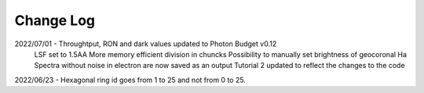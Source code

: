 .. _lvmdatasimulator-changelog:

==========
Change Log
==========

2022/07/01 - Throughtput, RON and dark values updated to Photon Budget v0.12
             LSF set to 1.5AA
             More memory efficient division in chuncks
             Possibility to manually set brightness of geocoronal Ha
             Spectra without noise in electron are now saved as an output
             Tutorial 2 updated to reflect the changes to the code


2022/06/23 - Hexagonal ring id goes from 1 to 25 and not from 0 to 25.

